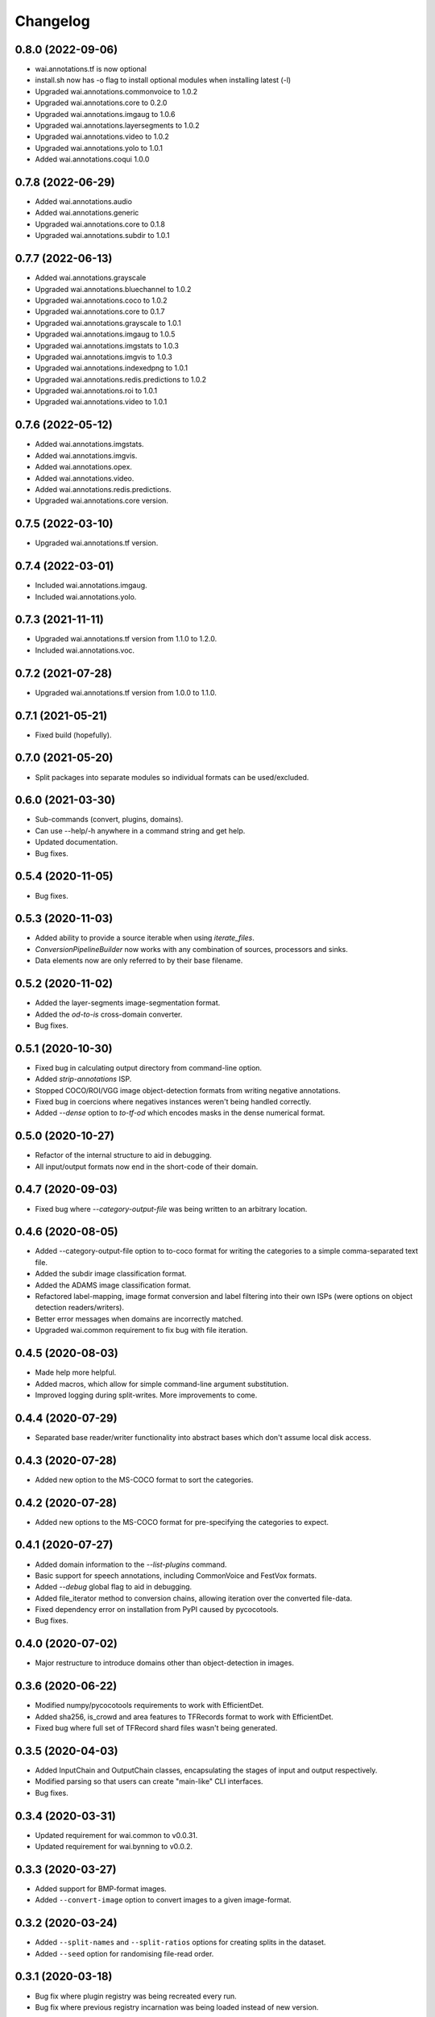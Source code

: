 Changelog
=========

0.8.0 (2022-09-06)
------------------

- wai.annotations.tf is now optional
- install.sh now has -o flag to install optional modules when installing latest (-l)
- Upgraded wai.annotations.commonvoice to 1.0.2
- Upgraded wai.annotations.core to 0.2.0
- Upgraded wai.annotations.imgaug to 1.0.6
- Upgraded wai.annotations.layersegments to 1.0.2
- Upgraded wai.annotations.video to 1.0.2
- Upgraded wai.annotations.yolo to 1.0.1
- Added wai.annotations.coqui 1.0.0


0.7.8 (2022-06-29)
------------------

- Added wai.annotations.audio
- Added wai.annotations.generic
- Upgraded wai.annotations.core to 0.1.8
- Upgraded wai.annotations.subdir to 1.0.1

0.7.7 (2022-06-13)
------------------

- Added wai.annotations.grayscale
- Upgraded wai.annotations.bluechannel to 1.0.2
- Upgraded wai.annotations.coco to 1.0.2
- Upgraded wai.annotations.core to 0.1.7
- Upgraded wai.annotations.grayscale to 1.0.1
- Upgraded wai.annotations.imgaug to 1.0.5
- Upgraded wai.annotations.imgstats to 1.0.3
- Upgraded wai.annotations.imgvis to 1.0.3
- Upgraded wai.annotations.indexedpng to 1.0.1
- Upgraded wai.annotations.redis.predictions to 1.0.2
- Upgraded wai.annotations.roi to 1.0.1
- Upgraded wai.annotations.video to 1.0.1

0.7.6 (2022-05-12)
------------------

- Added wai.annotations.imgstats.
- Added wai.annotations.imgvis.
- Added wai.annotations.opex.
- Added wai.annotations.video.
- Added wai.annotations.redis.predictions.
- Upgraded wai.annotations.core version.

0.7.5 (2022-03-10)
------------------

- Upgraded wai.annotations.tf version.

0.7.4 (2022-03-01)
------------------

- Included wai.annotations.imgaug.
- Included wai.annotations.yolo.

0.7.3 (2021-11-11)
------------------

- Upgraded wai.annotations.tf version from 1.1.0 to 1.2.0.
- Included wai.annotations.voc.

0.7.2 (2021-07-28)
------------------

- Upgraded wai.annotations.tf version from 1.0.0 to 1.1.0.

0.7.1 (2021-05-21)
------------------

- Fixed build (hopefully).

0.7.0 (2021-05-20)
------------------

- Split packages into separate modules so individual formats can be used/excluded.

0.6.0 (2021-03-30)
------------------

- Sub-commands (convert, plugins, domains).
- Can use --help/-h anywhere in a command string and get help.
- Updated documentation.
- Bug fixes.

0.5.4 (2020-11-05)
------------------

- Bug fixes.

0.5.3 (2020-11-03)
------------------

- Added ability to provide a source iterable when using `iterate_files`.
- `ConversionPipelineBuilder` now works with any combination of sources, processors and sinks.
- Data elements now are only referred to by their base filename.

0.5.2 (2020-11-02)
------------------

- Added the layer-segments image-segmentation format.
- Added the `od-to-is` cross-domain converter.
- Bug fixes.

0.5.1 (2020-10-30)
------------------

- Fixed bug in calculating output directory from command-line option.
- Added `strip-annotations` ISP.
- Stopped COCO/ROI/VGG image object-detection formats from writing negative annotations.
- Fixed bug in coercions where negatives instances weren't being handled correctly.
- Added `--dense` option to `to-tf-od` which encodes masks in the dense numerical format.

0.5.0 (2020-10-27)
------------------

- Refactor of the internal structure to aid in debugging.
- All input/output formats now end in the short-code of their domain.

0.4.7 (2020-09-03)
------------------

- Fixed bug where `--category-output-file` was being written to an arbitrary location.

0.4.6 (2020-08-05)
------------------

- Added --category-output-file option to to-coco format for writing the categories to a simple
  comma-separated text file.
- Added the subdir image classification format.
- Added the ADAMS image classification format.
- Refactored label-mapping, image format conversion and label filtering into their own
  ISPs (were options on object detection readers/writers).
- Better error messages when domains are incorrectly matched.
- Upgraded wai.common requirement to fix bug with file iteration.

0.4.5 (2020-08-03)
------------------

- Made help more helpful.
- Added macros, which allow for simple command-line argument substitution.
- Improved logging during split-writes. More improvements to come.

0.4.4 (2020-07-29)
------------------

- Separated base reader/writer functionality into abstract bases which don't assume
  local disk access.

0.4.3 (2020-07-28)
------------------

- Added new option to the MS-COCO format to sort the categories.

0.4.2 (2020-07-28)
------------------

- Added new options to the MS-COCO format for pre-specifying the categories to expect.

0.4.1 (2020-07-27)
------------------

- Added domain information to the `--list-plugins` command.
- Basic support for speech annotations, including CommonVoice and FestVox formats.
- Added `--debug` global flag to aid in debugging.
- Added file_iterator method to conversion chains, allowing iteration over the converted file-data.
- Fixed dependency error on installation from PyPI caused by pycocotools.
- Bug fixes.

0.4.0 (2020-07-02)
------------------

- Major restructure to introduce domains other than object-detection in images.

0.3.6 (2020-06-22)
------------------

- Modified numpy/pycocotools requirements to work with EfficientDet.
- Added sha256, is_crowd and area features to TFRecords format to work with EfficientDet.
- Fixed bug where full set of TFRecord shard files wasn't being generated.

0.3.5 (2020-04-03)
------------------

- Added InputChain and OutputChain classes, encapsulating the stages of input and output respectively.
- Modified parsing so that users can create "main-like" CLI interfaces.
- Bug fixes.

0.3.4 (2020-03-31)
------------------

- Updated requirement for wai.common to v0.0.31.
- Updated requirement for wai.bynning to v0.0.2.

0.3.3 (2020-03-27)
------------------

- Added support for BMP-format images.
- Added ``--convert-image`` option to convert images to a given image-format.

0.3.2 (2020-03-24)
------------------

- Added ``--split-names`` and ``--split-ratios`` options for creating splits in the
  dataset.
- Added ``--seed`` option for randomising file-read order.

0.3.1 (2020-03-18)
------------------

- Bug fix where plugin registry was being recreated every run.
- Bug fix where previous registry incarnation was being loaded instead of new version.

0.3.0 (2020-03-18)
------------------

- Converted formats to use a plug-in system so other libraries can define their own formats.

0.2.3 (2020-03-17)
------------------

- Upgraded wai.common requirement to v0.0.28.
- Separated main settings from library settings.
- Changed ``--include-zero-area`` flag to min/max width/height/area flags.
- Added ``--comments`` option for ROI writer to insert comments at the beginning
  of written files.
- Input directories read all contained files ending in ``.report`` when using ``adams`` format.
- Added ``--sample-stride`` option to tfrecords input which sub-samples the mask when generating
  the polygon for speed increase.
- Added ``--mask-threshold`` option to tfrecords input which sets the probability to consider
  the mask inside the polygon.
- Internal format is now an object rather than a tuple.
- Added ``--size-mode`` flag to ROI format which writes ROI files with x,y,w,h headers rather
  than x0,y0,x1,y1 headers.

0.2.2 (2020-03-11)
------------------

- Upgraded wai.common requirement to v0.0.26.

0.2.1 (2020-03-11)
------------------

- VGG/COCO formats can now take a ``--pretty`` flag to pretty-print their JSON annotations.
- Upgraded wai.common requirement to v0.0.25.
- `image_utils.lists_to_polygon` method converts lists of X and Y coordinates into a `planar.Polygon`
- `image_utils.polygon_to_bbox` method returns the x0,y0,x1,y1 coordinates of the bounding box around
  the supplied `planar.Polygon` object

0.2.0 (2020-03-06)
------------------

- Conversions now automatically discard annotations with zero area, can be reverted
  with ``--include-zero-area`` flag.
- `image_utils.mask_to_polygon` can now work with a view of the mask instead of
  the full mask to speed up the polygon detection
- Modified utilities for getting labels/prefixes to be able to specify a default value.
- Upgraded wai.common requirement to v0.0.24.
- Added requirement for wai.json v0.0.4.

0.1.4 (2020-02-18)
------------------

- Added compatibility layer for Tensorflow V1.
- Now ensures Tensorflow is in eager execution mode.

0.1.3 (2020-02-12)
------------------

- Upgraded wai.common requirement to v0.0.22.

0.1.2 (2020-01-24)
------------------

- Fixed default filename for ROI format ("-rois.csv" rather than "-roi.csv").
- Added the ability to specify a prefix and suffix for reading/writing ROI files.
- Logging changes.
- Moved utilities for each format into their own sub-package.
- Added reader options to read input files from list files.

0.1.1 (2020-01-23)
------------------

- Separated command-line option parsing from io/converter classes so that imports
  unique to specific formats are not required unless using that format.
- Refactoring of package structure.
- Added logging of when files are being written.
- Conversion to COCO format now report polygon mask area, rather than just bounding-
  box area.
- Added support for non-standard keywords to the ROI format.

0.1.0 (2020-01-22)
------------------

- Added the ability to specify inputs by glob syntax, and also specify negative
  images with no annotations.
- Added utility functions for images (image_to_numpyarray, remove_alpha_channel)
  and for masks (mask_to_polygon, polygon_to_minrect, polygon_to_lists) in module wai.annotations.image_utils
- Added --extensions option to control the search order for associated images.
- Added --verbosity flag to control logging verbosity.
- Added polygon mask support to the ROI format.

0.0.4 (2020-01-15)
------------------

- Modified requirements to include Cython as this is required in later versions
  of pycocotools. Moved pycocotools to end of dependency list to ensure all
  requirements are met before installation.

0.0.3 (2019-12-16)
------------------

- Changed --coerce option to --force.
- Tensorflow is no longer a dependency in setup.py as can work with
  tensorflow or tensorflow-gpu.
- TFRecords format can now handle polygon-mask annotations.

0.0.2 (2019-12-09)
-------------------

- Can now work with images that contain no annotations.

0.0.1 (2019-12-04)
-------------------

- Initial release
